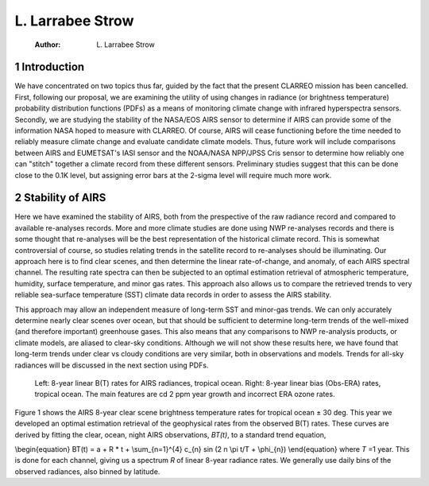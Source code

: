 L. Larrabee Strow
=================

    :Author: L. Larrabee Strow


1 Introduction
--------------

We have concentrated on two topics thus far, guided by the fact that
the present CLARREO mission has been cancelled.  First, following our
proposal, we are examining the utility of using changes in radiance
(or brightness temperature) probability distribution functions (PDFs)
as a means of monitoring climate change with infrared hyperspectra
sensors.  Secondly, we are studying the stability of the NASA/EOS AIRS
sensor to determine if AIRS can provide some of the information NASA
hoped to measure with CLARREO.  Of course, AIRS will cease functioning
before the time needed to reliably measure climate change and evaluate
candidate climate models.  Thus, future work will include comparisons
between AIRS and EUMETSAT's IASI sensor and the NOAA/NASA NPP/JPSS
Cris sensor to determine how reliably one can "stitch" together a
climate record from these different sensors.  Preliminary studies
suggest that this can be done close to the 0.1K level, but assigning
error bars at the 2-sigma level will require much more work.

2 Stability of AIRS
-------------------

Here we have examined the stability of AIRS, both from the prespective
of the raw radiance record and compared to available re-analyses
records.  More and more climate studies are done using NWP re-analyses
records and there is some thought that re-analyses will be the best
representation of the historical climate record.  This is somewhat
controversial of course, so studies relating trends in the satellite
record to re-analyses should be illuminating.  Our approach here is to
find clear scenes, and then determine the linear rate-of-change, and
anomaly, of each AIRS spectral channel.  The resulting rate spectra
can then be subjected to an optimal estimation retrieval of
atmospheric temperature, humidity, surface temperature, and minor gas
rates.  This approach also allows us to compare the retrieved trends
to very reliable sea-surface temperature (SST) climate data records in
order to assess the AIRS stability.

This approach may allow an independent measure of long-term SST and
minor-gas trends.  We can only accurately determine nearly clear
scenes over ocean, but that should be sufficient to determine
long-term trends of the well-mixed (and therefore important)
greenhouse gases.  This also means that any comparisons to NWP
re-analysis products, or climate models, are aliased to clear-sky
conditions.  Although we will not show these results here, we have
found that long-term trends under clear vs cloudy conditions are very
similar, both in observations and models.  Trends for all-sky
radiances will be discussed in the next section using PDFs.

.. figure:: samplefig.png
 
   Left: 8-year linear B(T) rates for AIRS radiances, tropical ocean.  Right: 8-year linear bias (Obs-ERA) rates, tropical ocean.  The main features are \cd 2 ppm year growth and incorrect ERA ozone rates.

Figure 1 shows the AIRS 8-year clear scene brightness
temperature rates for tropical ocean ± 30 deg.  This year we
developed an optimal estimation retrieval of the geophysical rates
from the observed B(T) rates.  These curves are derived by fitting the
clear, ocean, night AIRS observations, *BT(t)*, to a standard trend
equation,

\\begin{equation}
BT(t) = a + R \* t + \\sum\_{n=1}^{4} c\_{n} sin (2 n \\pi t/T + \\phi\_{n})
\\end{equation}
where *T* =1 year.  This is done for each channel,
giving us a spectrum *R* of linear 8-year radiance rates.  We
generally use daily bins of the observed radiances, also binned by
latitude.
